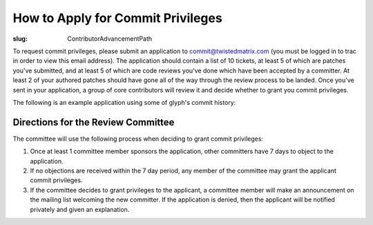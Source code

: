 How to Apply for Commit Privileges
##################################

:slug: ContributorAdvancementPath

To request commit privileges, please submit an application to commit@twistedmatrix.com (you must be logged in to trac in order to view this email address). The application should contain a list of 10 tickets, at least 5 of which are patches you've submitted, and at least 5 of which are code reviews you've done which have been accepted by a committer. At least 2 of your authored patches should have gone all of the way through the review process to be landed. Once you've sent in your application, a group of core contributors will review it and decide whether to grant you commit privileges.

The following is an example application using some of glyph's commit history:

.. code-block::
  Hi Twisted committers,
  
  I would like to apply for commit privileges. My trac username is glyph.
  
  Code Reviews Performed
  ----------------------
  7176 - Use twisted.python.runtime in twisted.internet.serialport
  7485 - Porting t.w._newclient and t.w.t.test_newclient to Python 3
  7624 - @inlineCallbacks ignores return values in Python3.3 and greater
  7684 - twisted.internet.endpoints._parseSSL defaults to SSLv23_METHOD, should default to None
  7702 - Remove twisted.application.internet.UDPClient.
  
  Patches Submitted
  -----------------
  4900 - twisted.web server sends responses without explicit Content-Type; potential XSS
  5572 - twisted.internet.tcp.Connector.getDestination has invalid epytext in it
  6751 - twisted.web._newclient.Response leaves its transport in an unpredictable state depending on how large the response body is
  7836 - LoopingCall.withCount countCallable called with 0
  7878 - twisted.internet.process raises an exception when encoding tracebacks that occur post-fork/pre-exec and include non-ASCII characters
  
  Patches Accepted
  ----------------
  4900 - twisted.web server sends responses without explicit Content-Type; potential XSS
  5572 - twisted.internet.tcp.Connector.getDestination has invalid epytext in it
  
  Thanks!

Directions for the Review Committee
===================================

The committee will use the following process when deciding to grant commit privileges:

#. Once at least 1 committee member sponsors the application, other committers have 7 days to object to the application.

#. If no objections are received within the 7 day period, any member of the committee may grant the applicant commit privileges.

#. If the committee decides to grant privileges to the applicant, a committee member will make an announcement on the mailing list welcoming the new committer. If the application is denied, then the applicant will be notified privately and given an explanation.
